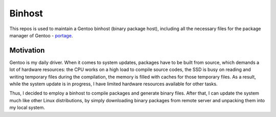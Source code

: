 Binhost
=======

This repos is used to maintain a Gentoo binhost (binary package host), including
all the necessary files for the package manager of Gentoo - `portage`_.

Motivation
----------

Gentoo is my daily driver. When it comes to system updates, packages have to be
built from source, which demands a lot of hardware resources: the CPU works on a
high load to compile source codes, the SSD is busy on reading and writing
temporary files during the compilation, the memory is filled with caches for
those temporary files. As a result, while the system update is in progress, I
have limited hardware resources available for other tasks.

Thus, I decided to employ a binhost to compile packages and generate binary
files. After that, I can update the system much like other Linux distributions,
by simply downloading binary packages from remote server and unpacking them into
my local system.


.. _portage: https://wiki.gentoo.org/wiki/Portage
